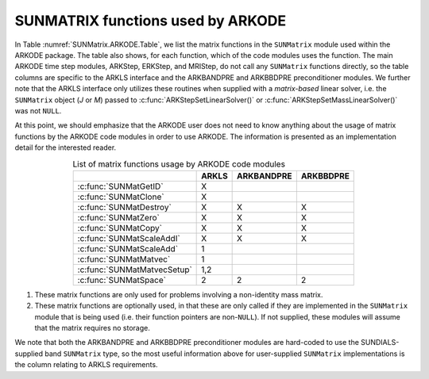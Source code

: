 .. ----------------------------------------------------------------
   Programmer(s): Daniel R. Reynolds @ SMU
   ----------------------------------------------------------------
   SUNDIALS Copyright Start
   Copyright (c) 2002-2023, Lawrence Livermore National Security
   and Southern Methodist University.
   All rights reserved.

   See the top-level LICENSE and NOTICE files for details.

   SPDX-License-Identifier: BSD-3-Clause
   SUNDIALS Copyright End
   ----------------------------------------------------------------


.. _SUNMatrix.ARKODE:

SUNMATRIX functions used by ARKODE
==========================================

In Table :numref:`SUNMatrix.ARKODE.Table`, we list the matrix functions in
the ``SUNMatrix`` module used within the ARKODE package.  The table
also shows, for each function, which of the code modules uses the
function.  The main ARKODE time step modules, ARKStep, ERKStep, and MRIStep,
do not call any ``SUNMatrix`` functions directly, so the table columns
are specific to the ARKLS interface and the ARKBANDPRE and ARKBBDPRE
preconditioner modules.   We further note that the ARKLS interface
only utilizes these routines when supplied with a *matrix-based*
linear solver, i.e. the ``SUNMatrix`` object (*J* or *M*) passed to
:c:func:`ARKStepSetLinearSolver()` or
:c:func:`ARKStepSetMassLinearSolver()` was not ``NULL``.

At this point, we should emphasize that the ARKODE user does not need
to know anything about the usage of matrix functions by the ARKODE
code modules in order to use ARKODE.  The information is presented as
an implementation detail for the interested reader.


.. _SUNMatrix.ARKODE.Table:
.. table:: List of matrix functions usage by ARKODE code modules
   :align: center

   +-----------------------------+-----------------+-----------------+-----------------+
   |                             |      ARKLS      |    ARKBANDPRE   |    ARKBBDPRE    |
   +=============================+=================+=================+=================+
   | :c:func:`SUNMatGetID`       |      X          |                 |                 |
   +-----------------------------+-----------------+-----------------+-----------------+
   | :c:func:`SUNMatClone`       |      X          |                 |                 |
   +-----------------------------+-----------------+-----------------+-----------------+
   | :c:func:`SUNMatDestroy`     |      X          |        X        |        X        |
   +-----------------------------+-----------------+-----------------+-----------------+
   | :c:func:`SUNMatZero`        |      X          |        X        |        X        |
   +-----------------------------+-----------------+-----------------+-----------------+
   | :c:func:`SUNMatCopy`        |      X          |        X        |        X        |
   +-----------------------------+-----------------+-----------------+-----------------+
   | :c:func:`SUNMatScaleAddI`   |      X          |        X        |        X        |
   +-----------------------------+-----------------+-----------------+-----------------+
   | :c:func:`SUNMatScaleAdd`    |      1          |                 |                 |
   +-----------------------------+-----------------+-----------------+-----------------+
   | :c:func:`SUNMatMatvec`      |      1          |                 |                 |
   +-----------------------------+-----------------+-----------------+-----------------+
   | :c:func:`SUNMatMatvecSetup` |      1,2        |                 |                 |
   +-----------------------------+-----------------+-----------------+-----------------+
   | :c:func:`SUNMatSpace`       |      2          |        2        |        2        |
   +-----------------------------+-----------------+-----------------+-----------------+

1. These matrix functions are only used for problems involving a
   non-identity mass matrix.

2. These matrix functions are optionally used, in that these are only
   called if they are implemented in the ``SUNMatrix`` module that is
   being used (i.e. their function pointers are non-``NULL``).  If not
   supplied, these modules will assume that the matrix requires no
   storage.


We note that both the ARKBANDPRE and ARKBBDPRE preconditioner modules
are hard-coded to use the SUNDIALS-supplied band ``SUNMatrix`` type,
so the most useful information above for user-supplied ``SUNMatrix``
implementations is the column relating to ARKLS requirements.
